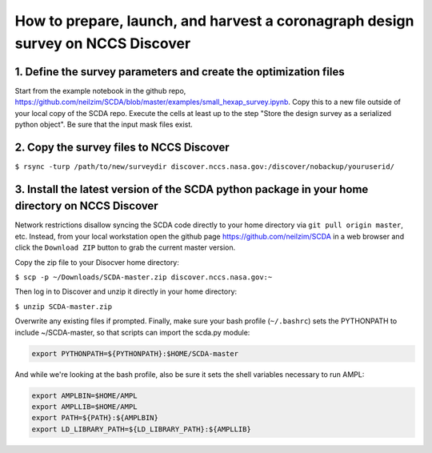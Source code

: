 ================================================================================
How to prepare, launch, and harvest a coronagraph design survey on NCCS Discover
================================================================================

1. Define the survey parameters and create the optimization files
-----------------------------------------------------------------

Start from the example notebook in the github repo, https://github.com/neilzim/SCDA/blob/master/examples/small_hexap_survey.ipynb. Copy this to a new file outside of your local copy of the SCDA repo. Execute the cells at least up to the step "Store the design survey as a serialized python object". Be sure that the input mask files exist.  

2. Copy the survey files to NCCS Discover
-----------------------------------------

``$ rsync -turp /path/to/new/surveydir discover.nccs.nasa.gov:/discover/nobackup/youruserid/``  

3. Install the latest version of the SCDA python package in your home directory on NCCS Discover
------------------------------------------------------------------------------------------------

Network restrictions disallow syncing the SCDA code directly to your home directory via ``git pull origin master``, etc. Instead, from your local workstation open the github page https://github.com/neilzim/SCDA in a web browser and click the ``Download ZIP`` button to grab the current master version.

Copy the zip file to your Disocver home directory:

``$ scp -p ~/Downloads/SCDA-master.zip discover.nccs.nasa.gov:~``

Then log in to Discover and unzip it directly in your home directory:

``$ unzip SCDA-master.zip``

Overwrite any existing files if prompted. Finally, make sure your bash profile (``~/.bashrc``) sets the PYTHONPATH to include ~/SCDA-master, so that scripts can import the scda.py module:

.. code-block:: bash

  export PYTHONPATH=${PYTHONPATH}:$HOME/SCDA-master

And while we're looking at the bash profile, also be sure it sets the shell variables necessary to run AMPL:

.. code-block:: bash

  export AMPLBIN=$HOME/AMPL
  export AMPLLIB=$HOME/AMPL
  export PATH=${PATH}:${AMPLBIN}
  export LD_LIBRARY_PATH=${LD_LIBRARY_PATH}:${AMPLLIB}



